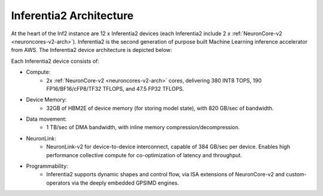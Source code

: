.. _inferentia2-arch:

Inferentia2 Architecture
------------------------

At the heart of the Inf2 instance are 12 x Inferentia2 devices (each Inferentia2 include 2 x :ref:`NeuronCore-v2 <neuroncores-v2-arch>`). Inferentia2 is the second
generation of purpose built Machine Learning inference accelerator from
AWS. The Inferentia2 device architecture is depicted below: 

.. image:: /images/inferentia2.jpg


Each Inferentia2 device consists of:


-  Compute:
    * 2x :ref:`NeuronCore-v2 <neuroncores-v2-arch>` cores, delivering 380 INT8 TOPS, 190 FP16/BF16/cFP8/TF32 TFLOPS, and 47.5 FP32 TFLOPS.

-  Device Memory:
    * 32GB of HBM2E of device memory (for storing model state), with 820 GB/sec of bandwidth.


-  Data movement:
    * 1 TB/sec of DMA bandwidth, with inline memory compression/decompression.

-  NeuronLink:
    * NeuronLink-v2 for device-to-device interconnect, capable of 384 GB/sec per device. Enables high performance collective compute for co-optimization of latency and throughput.

-  Programmability:
    * Inferentia2 supports dynamic shapes and control flow, via ISA extensions of NeuronCore-v2 and custom-operators via the deeply embedded GPSIMD engines.

